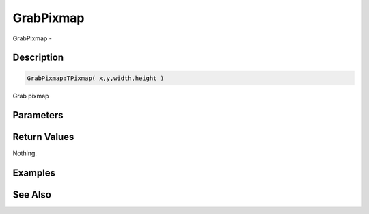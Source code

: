 .. _func_graphics_max2d_grabpixmap:

==========
GrabPixmap
==========

GrabPixmap - 

Description
===========

.. code-block:: blitzmax

    GrabPixmap:TPixmap( x,y,width,height )

Grab pixmap

Parameters
==========

Return Values
=============

Nothing.

Examples
========

See Also
========



